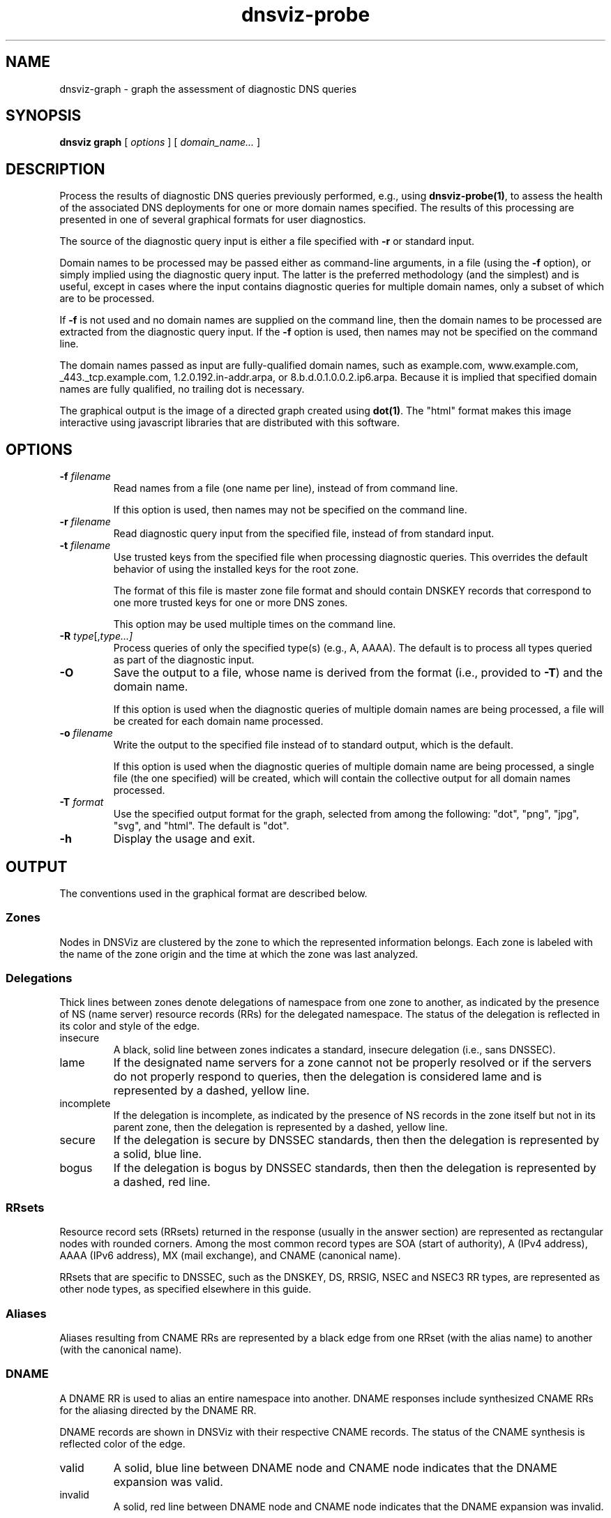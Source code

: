 .\"
.\" This file is a part of DNSViz, a tool suite for DNS/DNSSEC monitoring,
.\" analysis, and visualization.
.\" Created by Casey Deccio (casey@deccio.net)
.\"
.\" Copyright 2015-2016 VeriSign, Inc.
.\"
.\" DNSViz is free software; you can redistribute it and/or modify
.\" it under the terms of the GNU General Public License as published by
.\" the Free Software Foundation; either version 2 of the License, or
.\" (at your option) any later version.
.\"
.\" DNSViz is distributed in the hope that it will be useful,
.\" but WITHOUT ANY WARRANTY; without even the implied warranty of
.\" MERCHANTABILITY or FITNESS FOR A PARTICULAR PURPOSE.  See the
.\" GNU General Public License for more details.
.\"
.\" You should have received a copy of the GNU General Public License along
.\" with DNSViz.  If not, see <http://www.gnu.org/licenses/>.
.\"
.TH dnsviz-probe 1 "18 Nov 2016" "0.6.5"
.SH NAME
dnsviz-graph \- graph the assessment of diagnostic DNS queries
.SH SYNOPSIS
.B dnsviz
\fBgraph\fR
[ \fIoptions\fR ]
[ \fIdomain_name...\fR ]
.SH DESCRIPTION
Process the results of diagnostic DNS queries previously performed, e.g., using
\fBdnsviz-probe(1)\fR, to assess the health of the associated DNS deployments
for one or more domain names specified.  The results of this processing are
presented in one of several graphical formats for user diagnostics.

The source of the diagnostic query input is either a file specified with
\fB-r\fR or standard input.

Domain names to be processed may be passed either as command-line arguments, in
a file (using the \fB-f\fR option), or simply implied using the diagnostic
query input.  The latter is the preferred methodology (and the simplest) and is
useful, except in cases where the input contains diagnostic queries for
multiple domain names, only a subset of which are to be processed.

If \fB-f\fR is not used and no domain names are supplied on the command line,
then the domain names to be processed are extracted from the diagnostic query
input.  If the \fB-f\fR option is used, then names may not be specified on the
command line.

The domain names passed as input are fully-qualified domain names, such as
example.com, www.example.com, _443._tcp.example.com, 1.2.0.192.in-addr.arpa, or
8.b.d.0.1.0.0.2.ip6.arpa.  Because it is implied that specified domain names
are fully qualified, no trailing dot is necessary.

The graphical output is the image of a directed graph created using
\fBdot(1)\fR.  The "html" format makes this image interactive using javascript
libraries that are distributed with this software.

.SH OPTIONS
.TP
.B -f \fIfilename\fR
Read names from a file (one name per line), instead of from command line.

If this option is used, then names may not be specified on the command line.
.TP
.B -r \fIfilename\fR
Read diagnostic query input from the specified file, instead of from standard
input.
.TP
.B -t \fIfilename\fR
Use trusted keys from the specified file when processing diagnostic queries.
This overrides the default behavior of using the installed keys for the root
zone.

The format of this file is master zone file format and should contain DNSKEY
records that correspond to one more trusted keys for one or more DNS zones.

This option may be used multiple times on the command line.
.TP
.B -R \fItype\fR[,\fItype...\fI]
Process queries of only the specified type(s) (e.g., A, AAAA).  The default is
to process all types queried as part of the diagnostic input.
.TP
.B -O
Save the output to a file, whose name is derived from the format (i.e.,
provided to \fB-T\fR) and the domain name.

If this option is used when the diagnostic queries of multiple domain names are
being processed, a file will be created for each domain name processed.
.TP
.B -o \fIfilename\fR
Write the output to the specified file instead of to standard output, which
is the default.

If this option is used when the diagnostic queries of multiple domain name are
being processed, a single file (the one specified) will be created, which will
contain the collective output for all domain names processed.
.TP
.B -T \fIformat\fR
Use the specified output format for the graph, selected from among the
following: "dot", "png", "jpg", "svg", and "html".  The default is "dot".
.TP
.B -h
Display the usage and exit.

.SH OUTPUT

The conventions used in the graphical format are described below.

.SS Zones
Nodes in DNSViz are clustered by the zone to which the represented information
belongs.  Each zone is labeled with the name of the zone origin and the time at
which the zone was last analyzed.

.SS Delegations
Thick lines between zones denote delegations of namespace from one zone to
another, as indicated by the presence of NS (name server) resource records
(RRs) for the delegated namespace.  The status of the delegation is reflected
in its color and style of the edge.

.IP insecure
A black, solid line between zones indicates a standard, insecure delegation
(i.e., sans DNSSEC).

.IP lame
If the designated name servers for a zone cannot not be properly resolved or if
the servers do not properly respond to queries, then the delegation is
considered lame and is represented by a dashed, yellow line.

.IP incomplete
If the delegation is incomplete, as indicated by the presence of NS records in
the zone itself but not in its parent zone, then the delegation is represented
by a dashed, yellow line.

.IP secure
If the delegation is secure by DNSSEC standards, then then the delegation is
represented by a solid, blue line.

.IP bogus
If the delegation is bogus by DNSSEC standards, then then the delegation is
represented by a dashed, red line.

.SS RRsets
Resource record sets (RRsets) returned in the response (usually in the answer
section) are represented as rectangular nodes with rounded corners.  Among the
most common record types are SOA (start of authority), A (IPv4 address), AAAA
(IPv6 address), MX (mail exchange), and CNAME (canonical name).

RRsets that are specific to DNSSEC, such as the DNSKEY, DS, RRSIG, NSEC and
NSEC3 RR types, are represented as other node types, as specified elsewhere in
this guide.

.SS Aliases
Aliases resulting from CNAME RRs are represented by a black edge from one RRset
(with the alias name) to another (with the canonical name).

.SS DNAME
A DNAME RR is used to alias an entire namespace into another.  DNAME responses
include synthesized CNAME RRs for the aliasing directed by the DNAME RR.

DNAME records are shown in DNSViz with their respective CNAME records. The status
of the CNAME synthesis is reflected color of the edge.

.IP valid
A solid, blue line between DNAME node and CNAME node indicates that the DNAME
expansion was valid.

.IP invalid
A solid, red line between DNAME node and CNAME node indicates that the DNAME
expansion was invalid.

.SS Negative Responses
If the response to a query is a name error (NXDOMAIN), this negative response
is represented by a rectangular node with diagonals drawn at each corner, and
with a dashed border, lighter in color.  A node representing the SOA RR
returned in the negative response (if any) is also included.

If the response to a query has a NOERROR status but contains no answer data (NO
DATA) for the type, this negative response is represented by a rectangular node
with rounded corners, and with a dashed border, lighter in color.  A node
representing the SOA RR returned in the negative response (if any) is also
included.

.SS DNSKEY RRs
DNSKEY RRs include public key and meta information to enable resolvers to
validate signatures made by the corresponding private keys.

In DNSViz, each DNSKEY RR is represented as an elliptical node in the zone to
which it belongs.

Each DNSKEY node is decorated based on the attributes of the corresponding
DNSKEY RR.

.IP "SEP bit"
A gray fill indicates that the Secure Entry Point (SEP) bit is set in the flags
field of the DNSKEY RR.

This bit is typically used to designate a DNSKEY for usage as a key signing key
(KSK), a DNSKEY that is used to sign the DNSKEY RRset of a zone, providing a
secure entry point into a zone via DS RRs or a trust anchor at the resolver.

.IP "revoke bit"
A thick border indicates that the revoke bit is set in the flags field of the
DNSKEY RR.

Resolvers which implement the trust anchor rollover procedures documented in
RFC 5011 recognize the revoke bit as a signal that the DNSKEY should no longer
be used as a trust anchor by the resolver.  For a DNSKEY to be properly
revoked, it must also be self-signing (i.e., used to sign the DNSKEY RRset),
which proves that the revocation was made by a party that has access to the
private key.

.IP "trust anchor"
A double border indicates that the DNSKEY has been designated as a trust
anchor.

A trust anchor must be self-signing (i.e., used to sign the DNSKEY RRset).

.SS DS RRs
DS (delegation signer) RRs exist in the parent of a signed zone to establish a
SEP into the zone.  Each DS RR specifies an algorithm and key tag corresponding
to a DNSKEY RR in the signed zone and includes a cryptographic hash of that
DNSKEY RR.

In DNSViz DS RRs with the same DNSKEY algorithm and key tag are typically
displayed as a single node since they usually correspond to the same DNSKEY RR
with different digest algorithms.  The status of the DS RRs is reflected in the
color and style of the edge.

.IP valid
A blue-colored arrow pointing from DS to DNSKEY indicates that the digest
contained in each of the DS RRs is valid, and corresponds to an existing
DNSKEY.

.IP "invalid digest"
A solid red line from DS to DNSKEY indicates that a DNSKEY exists matching the
algorithm and key tag of the DS RR, but the digest of the DNSKEY in the DS RR
does not match.

.IP "indeterminate - no DNSKEY"
A dashed gray line from DS to a DNSKEY with a dashed gray border indicates that
no DNSKEY matching the algorithm and key tag of the DS RR exists in the child
zone.

Extraneous DS RRs in a parent zone do not, in and of themselves, constitute an
error. For example, sometimes they are deliberately pre-published before their
corresponding DNSKEYs, as part of a key rollover.  However, for every DNSSEC
algorithm in the DS RRset for the child zone, a matching DNSKEY must be used to
sign the DNSKEY RRset in the child zone, as per RFC 4035.

.IP "indeterminate - match pre-revoke"
A special case of a DS with no matching DNSKEY is when the DS matched a DNSKEY
prior to its revocation, but the ramifications are the same as if it didn't
match any DNSKEY.  The line is simply drawn to help identify the cause of the
otherwise non-existent DNSKEY.

.IP "indeterminate - unknown algorithm"
When the algorithm and key tag of a DS RR match those of a DNSKEY RR, but the
digest algorithm is unknown or unsupported, then the line between DS and DNSKEY
is yellow.

.IP "invalid"
When the use of a DS corresponding to a DNSKEY is invalid, independent of the
correctness of its digest, the line between DS and DNSKEY is red and dashed.
An example scenario is when the DNSKEY has the revoke bit set, which is
disallowed by RFC 5011.

.SS NSEC/NSEC3 RRs
NSEC and NSEC3 RRs are used within DNSSEC to prove the legitimacy of a negative
response (i.e., NXDOMAIN or NO DATA) using authenticated denial of existence or
hashed authenticated denial of existence, respectively.

In DNSViz the NSEC or NSEC3 RR(s) returned by a server to authenticate a
negative response are represented by a rectangular node with several
compartments. The bottom compartment is labeled with either NSEC or NSEC3,
depending on the type of record. Each compartment on the top row represents an
NSEC or NSEC3 record in the set--there will be between one and three.

An edge extends from the NSEC or NSEC3 node to the corresponding negative
response.  Its status is reflected in the color and style of the edge.

.IP valid
If the edge is solid blue, then the NSEC or NSEC3 RRs returned prove the
validity of the negative response.

.IP invalid
A solid red edge from the NSEC or NSEC3 node to the negative response indicates
that the NSEC or NSEC3 RRs included in in the response do not prove the
validity of the negative response.

.PP
A special case of NSEC/NSEC3 RRs is that in which they serve to prove the
non-existence of Delegation Signer (DS) records.  The proof of absence of DS
records constitutes an insecure delegation, in which any trust at the parent
zone does not propagate to the child zone.

The NSEC/NSEC3 proof involving DS records is graphically represented with an
edge from the NSEC/NSEC3 node to the box representing the child zone.

The opt-out flag is set in NSEC3 RRs to indicate that their presence is only
sufficient to prove insecure delegations (i.e., lack of DS records) and nothing
more.  Thus, a name error (NXDOMAIN) response, for example, cannot be securely
proven when the NSEC3 uses opt-out.

NSEC3 records with the opt-out flag set are colored with a gray background.

.SS RRSIGs
Each RRSIG RR contains the cryptographic signature made by a DNSKEY over an
RRset.  Using the DNSKEY with the same algorithm and key tag as the RRSIG, the
RRset which was signed, and the RRSIG itself, a resolver may determine the
correctness of the signature and authenticate the RRset.

In DNSViz RRSIGs are represented as directed edges from the DNSKEY that made
the signature to the RRset that was signed.  The status of the edge is reflected
in its color and style.

.IP valid
A solid blue edge indicates that an RRSIG is valid.

.IP "invalid signature"
A solid red edge indicates an RRSIG in which the cryptographic signature is
invalid.

.IP "expired or premature"
A solid purple edge indicates that an RRSIG is invalid because it is outside
its validity period, as defined by the inception and expiration date fields in
the RRSIG RR.

.IP "indeterminate - no DNSKEY"
A dashed gray line stemming from a DNSKEY with a dashed gray border indicates
that no DNSKEY matching the algorithm and key tag of the RRSIG RR could be
found in the DNSKEY RRset (or the DNSKEY RRset could not be retrieved).

Extraneous RRSIG RRs do not, in and of themselves, constitute an error. For
example, sometimes they are deliberately pre-published before their
corresponding DNSKEYs, as part of an algorithm rollover.  However, every RRset
must be covered by RRSIGs for every algorithm in the DNSKEY RRset, as per RFC
4035.

.IP "indeterminate - match pre-revoke"
A special case of an RRSIG with no matching DNSKEY is when the RRSIG matched a
DNSKEY prior to its revocation, but the ramifications are the same as if it
didn't match any DNSKEY.  The line is simply drawn to help identify the cause
of the otherwise non-existent DNSKEY.

.IP "indeterminate - unknown algorithm"
When the algorithm and key tag of an RRSIG RR match those of a DNSKEY RR, but
the cryptographic algorithm associated with the RRSIG is unknown or
unsupported, then the line stemming from the DNSKEY is yellow.

.IP invalid
When an RRSIG is invalid, independent of the correctness of its temporal
validity period and its cryptographic signature, the line stemming from the
DNSKEY is red and dashed.  Example scenarios might be when the DNSKEY has the
revoke bit set or when the signer field in the RRSIG RR does not match the name
of the zone apex.  Such scenarios are disallowed by RFCs 5011 and 4035,
respectively.

.PP
Just like other RRsets, a DNSKEY RRset is signed as an RRset, which comprises
all the collective DNSKEY RRs at the zone apex.  Because each DNSKEY RR is
represented as a node in DNSViz, a single RRSIG covering the DNSKEY RRset is
represented by edges drawn from the node representing the signing DNSKEY to the
nodes representing every DNSKEY RR in the set.

In some DNSSEC implementations, multiple DNSKEYs sign the DNSKEY RRset, even
though only a subset are designated to provide secure entry into the zone
(e.g., via matching DS records in the parent zone).  While there is nothing
inherently wrong with this configuration, graphically representing such
scenarios can be visually complex because of the cycles and redundancy created
in the graph.

In order to represent trust propagation in a simplified fashion, eliminating
graphic redundancies, DNSViz exhibits the following behavior.  For every DNSKEY
signing the DNSKEY RRset, a self-directed edge is added to the node, indicating
that the DNSKEY is self-signing.  Additionally, if the DNSKEY is designated as
a (SEP) into the zone, then edges are drawn from its node to nodes representing
all other DNSKEY RRs in the DNSKEY RRset.

If there is no true SEP, (e.g., no DS RRs in the parent zone), then SEP(s) are
inferred based on their signing role (e.g., siging DNSKEY RRset or other
RRsets) and properties (e.g., SEP bit).

Like the DNSKEY RRset, a single DS RRset might be represented as several
different nodes.  As such a single RRSIG covering the DS RRset is represented
by edges drawn from the node representing the signing DNSKEY to the nodes
representing every DS RR in the set.

Because an NSEC or NSEC3 node represents one or more RRsets and at least one
RRSIG per RRset is anticipated, multiple RRSIG edges will be drawn from DNSKEY
to NSEC or NSEC3 nodes, each pointing to the respective compartment
corresponding to the NSEC or NSEC3 record.

.SS Wildcards
When the RRSIG covering an RRset has a labels field with value greater than the
number of labels in the name, it is indicative that the resulting RRset was
formed by a wildcard expansion.  The server must additionally include an NSEC
or NSEC3 proof that the name to which the wildcard is expanded does not exist.

DNSViz represents wildcards by displaying both the wildcard RRset and the NSEC
or NSEC3 proof.

.SS Node Status
Beginning at the DNSKEYs designated as trust anchors, DNSViz traverses the
nodes and edges in the graph to classify each node as having one of three
DNSSEC statuses, depending on the status of the RRset which it represents:
secure, bogus, or insecure.  In DNSViz, node status is indicated by the color
of the nodes (Note that there isn't always a one-to-one mapping between node
and RRset, but the node status will be consistent among all nodes comprising an
RRset.  An example is the DNSKEY nodes for a zone, which all have the same
status even though the DNSKEY RRset is split among different nodes).

The status of a node is reflected in the color of its outline.

.IP secure
Nodes with blue outline indicate that they are secure, that there is an
unbroken chain of trust from anchor to RRset.

.IP bogus
Nodes with red outline indicate that they are bogus, that the chain of trust
from an anchor has been broken.

Because the NSEC and NSEC3 nodes often represent multiple NSEC or NSEC3 RRs, it
is possible that a proper subset of the RRs are secure, while others in the set
are not (e.g., missing or expired RRSIG).  In this case, the outline of the
compartments representing secure NSEC or NSEC3 RRs will be colored blue, while
the others will be red.  Because the status of the collective set of NSEC and
NSEC3 RRs is dependent on the status of all the individual NSEC and NSEC3 RRs,
the greater node is only colored blue if all the compartments are colored blue.

.IP insecure
Nodes with black outline indicate that they are insecure, that no chain of
trust exists; if any anchors exist then an insecure delegation is demonstrated
to prove that no chain should exist from the anchors.  This is equivalent to
DNS without DNSSEC.

.SS Warnings and Errors
If one or more warnings are detected with the data represented by a node in the
graph, then a warning icon is displayed in the node.

Similarly, the warning icon is displayed alongside edges whose represented data
has warnings.

If one or more errors (more severe than warnings) are detected with the data
represented by a node in the graph, then an error icon is displayed in the
node.

Similarly, the error icon is displayed alongside edges whose represented data
has errors.

A warning icon with an italicized label denotes a warning for a response that
isn't represented elsewhere in the graph, such as a referral with the
authoritative answer flag set.

An error icon with an italicized label denotes a response error, e.g., due to
timeout, malformed response, or invalid RCODE.

.SH EXIT CODES
The exit codes are:
.IP 0
Program terminated normally.
.IP 1
Incorrect usage.
.IP 2
Required package dependencies were not found.
.IP 3
There was an error processing the input or saving the output.
.IP 4
Program execution was interrupted, or an unknown error ocurred.
.SH SEE ALSO
.BR dnsviz(1),
.BR dnsviz-probe(1),
.BR dnsviz-grok(1),
.BR dnsviz-print(1),
.BR dnsviz-query(1)
